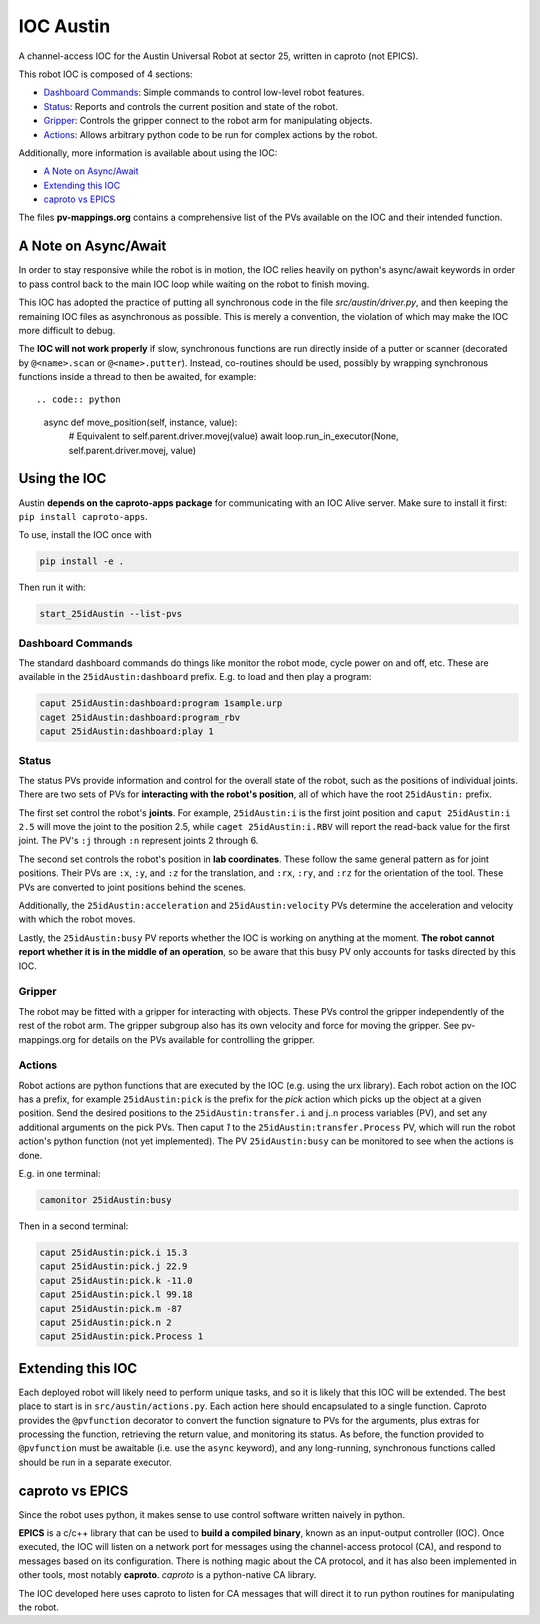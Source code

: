 ============
 IOC Austin
============

A channel-access IOC for the Austin Universal Robot at sector 25,
written in caproto (not EPICS).

This robot IOC is composed of 4 sections:

- `Dashboard Commands`_: Simple commands to control low-level robot features.
- `Status`_: Reports and controls the current position and state of the robot.
- `Gripper`_: Controls the gripper connect to the robot arm for manipulating objects.
- `Actions`_: Allows arbitrary python code to be run for complex actions by the robot.

Additionally, more information is available about using the IOC:

- `A Note on Async/Await`_
- `Extending this IOC`_
- `caproto vs EPICS`_

The files **pv-mappings.org** contains a comprehensive list of the PVs
available on the IOC and their intended function.

A Note on Async/Await
=====================

In order to stay responsive while the robot is in motion, the IOC
relies heavily on python's async/await keywords in order to pass
control back to the main IOC loop while waiting on the robot to finish
moving.

This IOC has adopted the practice of putting all synchronous code in
the file *src/austin/driver.py*, and then keeping the remaining IOC
files as asynchronous as possible. This is merely a convention, the
violation of which may make the IOC more difficult to debug.

The **IOC will not work properly** if slow, synchronous functions are
run directly inside of a putter or scanner (decorated by
``@<name>.scan`` or ``@<name>.putter``). Instead, co-routines should
be used, possibly by wrapping synchronous functions inside a thread to
then be awaited, for example::

.. code:: python

    async def move_position(self, instance, value):
        # Equivalent to self.parent.driver.movej(value)
        await loop.run_in_executor(None, self.parent.driver.movej, value)

Using the IOC
=============

Austin **depends on the caproto-apps package** for communicating with
an IOC Alive server. Make sure to install it first: ``pip install
caproto-apps``.

To use, install the IOC once with

.. code:: bash

   pip install -e .

Then run it with:

.. code:: bash
	  
   start_25idAustin --list-pvs

Dashboard Commands
------------------

The standard dashboard commands do things like monitor the robot mode,
cycle power on and off, etc. These are available in the
``25idAustin:dashboard`` prefix. E.g. to load and then play a program:

.. code:: bash

    caput 25idAustin:dashboard:program 1sample.urp
    caget 25idAustin:dashboard:program_rbv
    caput 25idAustin:dashboard:play 1

Status
------

The status PVs provide information and control for the overall state
of the robot, such as the positions of individual joints. There are
two sets of PVs for **interacting with the robot's position**, all of
which have the root ``25idAustin:`` prefix.

The first set control the robot's **joints**. For example,
``25idAustin:i`` is the first joint position and ``caput
25idAustin:i 2.5`` will move the joint to the position 2.5, while
``caget 25idAustin:i.RBV`` will report the read-back value for the
first joint. The PV's ``:j`` through ``:n`` represent joints 2
through 6.

The second set controls the robot's position in **lab
coordinates**. These follow the same general pattern as for joint
positions. Their PVs are ``:x``, ``:y``, and ``:z`` for the
translation, and ``:rx``, ``:ry``, and ``:rz`` for the orientation of
the tool. These PVs are converted to joint positions behind the
scenes.

Additionally, the ``25idAustin:acceleration`` and
``25idAustin:velocity`` PVs determine the acceleration and velocity
with which the robot moves.

Lastly, the ``25idAustin:busy`` PV reports whether the IOC is working
on anything at the moment. **The robot cannot report whether it is in
the middle of an operation**, so be aware that this busy PV only
accounts for tasks directed by this IOC.

Gripper
-------

The robot may be fitted with a gripper for interacting with
objects. These PVs control the gripper independently of the rest of
the robot arm. The gripper subgroup also has its own velocity and
force for moving the gripper. See pv-mappings.org for details on the
PVs available for controlling the gripper.

Actions
-------

Robot actions are python functions that are executed by the IOC
(e.g. using the urx library). Each robot action on the IOC has a
prefix, for example ``25idAustin:pick`` is the prefix for the *pick*
action which picks up the object at a given position. Send the desired
positions to the ``25idAustin:transfer.i`` and j..n process
variables (PV), and set any additional arguments on the pick
PVs. Then caput *1* to the ``25idAustin:transfer.Process`` PV, which will
run the robot action's python function (not yet implemented). The PV
``25idAustin:busy`` can be monitored to see when the actions is done.

E.g. in one terminal:

.. code:: bash

    camonitor 25idAustin:busy

Then in a second terminal:

.. code:: bash

    caput 25idAustin:pick.i 15.3
    caput 25idAustin:pick.j 22.9
    caput 25idAustin:pick.k -11.0
    caput 25idAustin:pick.l 99.18
    caput 25idAustin:pick.m -87
    caput 25idAustin:pick.n 2
    caput 25idAustin:pick.Process 1

Extending this IOC
==================

Each deployed robot will likely need to perform unique tasks, and so
it is likely that this IOC will be extended. The best place to start
is in ``src/austin/actions.py``. Each action here should encapsulated
to a single function. Caproto provides the ``@pvfunction`` decorator
to convert the function signature to PVs for the arguments, plus
extras for processing the function, retrieving the return value, and
monitoring its status. As before, the function provided to
``@pvfunction`` must be awaitable (i.e. use the ``async`` keyword),
and any long-running, synchronous functions called should be run in a
separate executor.

caproto vs EPICS
================

Since the robot uses python, it makes sense to use control software
written naively in python.

**EPICS** is a c/c++ library that can be used to **build a compiled
binary**, known as an input-output controller (IOC). Once executed,
the IOC will listen on a network port for messages using the
channel-access protocol (CA), and respond to messages based on its
configuration. There is nothing magic about the CA protocol, and it
has also been implemented in other tools, most notably
**caproto**. *caproto* is a python-native CA library.

The IOC developed here uses caproto to listen for CA messages that
will direct it to run python routines for manipulating the robot.
